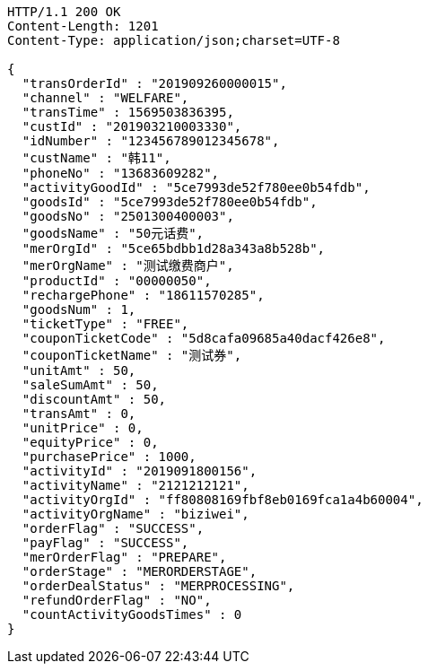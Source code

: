 [source,http,options="nowrap"]
----
HTTP/1.1 200 OK
Content-Length: 1201
Content-Type: application/json;charset=UTF-8

{
  "transOrderId" : "201909260000015",
  "channel" : "WELFARE",
  "transTime" : 1569503836395,
  "custId" : "201903210003330",
  "idNumber" : "123456789012345678",
  "custName" : "韩11",
  "phoneNo" : "13683609282",
  "activityGoodId" : "5ce7993de52f780ee0b54fdb",
  "goodsId" : "5ce7993de52f780ee0b54fdb",
  "goodsNo" : "2501300400003",
  "goodsName" : "50元话费",
  "merOrgId" : "5ce65bdbb1d28a343a8b528b",
  "merOrgName" : "测试缴费商户",
  "productId" : "00000050",
  "rechargePhone" : "18611570285",
  "goodsNum" : 1,
  "ticketType" : "FREE",
  "couponTicketCode" : "5d8cafa09685a40dacf426e8",
  "couponTicketName" : "测试券",
  "unitAmt" : 50,
  "saleSumAmt" : 50,
  "discountAmt" : 50,
  "transAmt" : 0,
  "unitPrice" : 0,
  "equityPrice" : 0,
  "purchasePrice" : 1000,
  "activityId" : "2019091800156",
  "activityName" : "2121212121",
  "activityOrgId" : "ff80808169fbf8eb0169fca1a4b60004",
  "activityOrgName" : "biziwei",
  "orderFlag" : "SUCCESS",
  "payFlag" : "SUCCESS",
  "merOrderFlag" : "PREPARE",
  "orderStage" : "MERORDERSTAGE",
  "orderDealStatus" : "MERPROCESSING",
  "refundOrderFlag" : "NO",
  "countActivityGoodsTimes" : 0
}
----